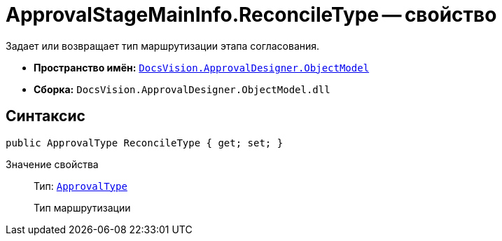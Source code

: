 = ApprovalStageMainInfo.ReconcileType -- свойство

Задает или возвращает тип маршрутизации этапа согласования.

* *Пространство имён:* `xref:api/DocsVision/Platform/ObjectModel/ObjectModel_NS.adoc[DocsVision.ApprovalDesigner.ObjectModel]`
* *Сборка:* `DocsVision.ApprovalDesigner.ObjectModel.dll`

== Синтаксис

[source,csharp]
----
public ApprovalType ReconcileType { get; set; }
----

Значение свойства::
Тип: `xref:api/DocsVision/ApprovalDesigner/ObjectModel/ApprovalType_EN.adoc[ApprovalType]`
+
Тип маршрутизации

